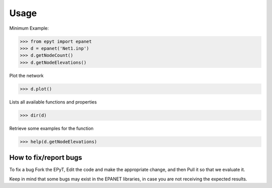 Usage
=====

Minimum Example:

.. code-block:: console
   
   >>> from epyt import epanet
   >>> d = epanet('Net1.inp')
   >>> d.getNodeCount()
   >>> d.getNodeElevations()

Plot the network

.. code-block:: console

   >>> d.plot()

.. image:: net1_plot.png
        :target: net1_plot.png

Lists all available functions and properties

.. code-block:: console

   >>> dir(d)

Retrieve some examples for the function

.. code-block:: console

   >>> help(d.getNodeElevations)


How to fix/report bugs
----------------------
To fix a bug Fork the EPyT, Edit the code and make the appropriate change, and then Pull it so that we evaluate it.

Keep in mind that some bugs may exist in the EPANET libraries, in case you are not receiving the expected results.





